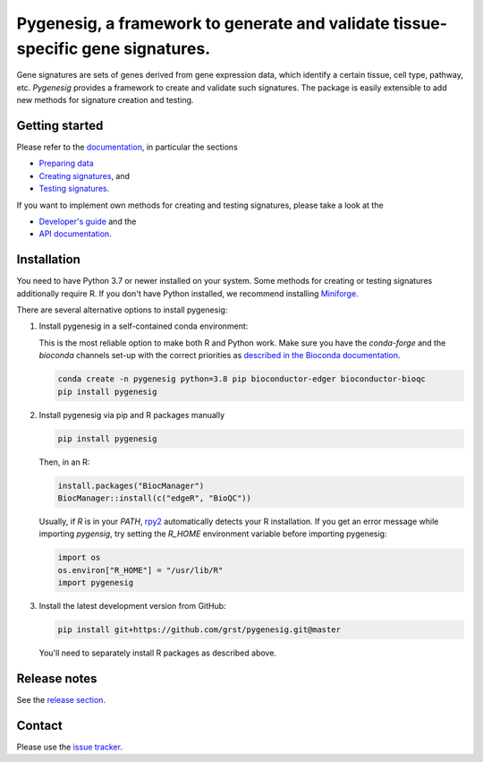 Pygenesig, a framework to generate and validate tissue-specific gene signatures.
===================================================================================

|tests| |docs| |pypi| |black|

.. |tests| image:: https://github.com/grst/pygenesig/actions/workflows/python-package.yml/badge.svg
    :target: https://github.com/grst/pygenesig/actions/workflows/python-package.yml
    :alt: Build Status

.. |docs| image:: https://readthedocs.org/projects/pygenesig/badge/?version=latest
    :target: https://pygenesig.readthedocs.io/en/latest/?badge=latest
    :alt: Documentation Status

.. |pypi| image:: https://img.shields.io/pypi/v/pygenesig?logo=PyPI
    :target: https://pypi.org/project/pygenesig/
    :alt: PyPI

.. |black| image:: https://img.shields.io/badge/code%20style-black-000000.svg
    :target: https://github.com/psf/black
    :alt: The uncompromising python formatter


Gene signatures are sets of genes derived from gene expression data, which identify
a certain tissue, cell type, pathway, etc. *Pygenesig* provides a framework to create
and validate such signatures. The package is easily extensible to add new methods
for signature creation and testing.

Getting started
^^^^^^^^^^^^^^^
Please refer to the `documentation <https://pygenesig.readthedocs.io>`_, in particular
the sections

- `Preparing data <https://pygenesig.readthedocs.io/en/latest/prepare_data.html>`_
- `Creating signatures <https://pygenesig.readthedocs.io/en/latest/use_pygenesig.html>`_, and
- `Testing signatures <https://pygenesig.readthedocs.io/en/latest/use_pygenesig.html#testing-signatures>`_.

If you want to implement own methods for creating and testing signatures, please take a
look at the

- `Developer's guide <https://pygenesig.readthedocs.io/en/latest/developers_guide.html>`_ and the
- `API documentation <https://pygenesig.readthedocs.io/en/latest/apidoc.html>`_.


Installation
^^^^^^^^^^^^

You need to have Python 3.7 or newer installed on your system. Some methods for creating
or testing signatures additionally require R. If you don't have
Python installed, we recommend installing `Miniforge <https://github.com/conda-forge/miniforge/releases>`_.

There are several alternative options to install pygenesig:

1) Install pygenesig in a self-contained conda environment:

   This is the most reliable option to make both R and Python work. Make sure you
   have the `conda-forge` and the `bioconda` channels set-up with the correct priorities
   as `described in the Bioconda documentation <https://bioconda.github.io/user/install.html#set-up-channels>`_.

   .. code-block::

      conda create -n pygenesig python=3.8 pip bioconductor-edger bioconductor-bioqc
      pip install pygenesig

2) Install pygenesig via pip and R packages manually

   .. code-block::

     pip install pygenesig

   Then, in an R:

   .. code-block:: r

     install.packages("BiocManager")
     BiocManager::install(c("edgeR", "BioQC"))

   Usually, if `R` is in your `PATH`, `rpy2 <https://rpy2.github.io/>`_ automatically
   detects your R installation. If you get an error message while importing `pygensig`,
   try setting the `R_HOME` environment variable before importing pygenesig:

   .. code-block:: python

    import os
    os.environ["R_HOME"] = "/usr/lib/R"
    import pygenesig

3) Install the latest development version from GitHub:

   .. code-block::

     pip install git+https://github.com/grst/pygenesig.git@master

   You'll need to separately install R packages as described above.


Release notes
^^^^^^^^^^^^^
See the `release section <https://github.com/grst/pygenesig/releases>`_.

Contact
^^^^^^^
Please use the `issue tracker <https://github.com/grst/pygenesig/issues>`_.
